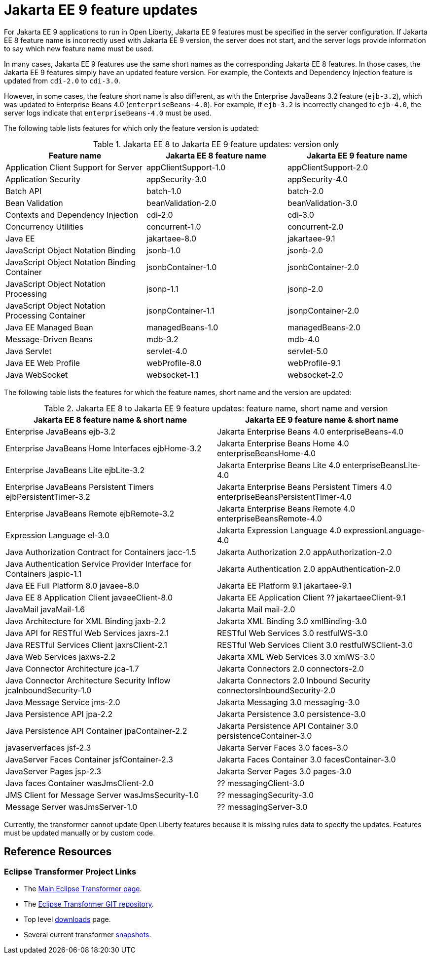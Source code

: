 // Copyright (c) 2021 IBM Corporation and others.
// Licensed under Creative Commons Attribution-NoDerivatives
// 4.0 International (CC BY-ND 4.0)
// https://creativecommons.org/licenses/by-nd/4.0/
//
// Contributors:
// IBM Corporation
//
// This doc is hosted in the Red Hat Runtimes documentation. Any changes made to this doc also need to be made to the version that's located in the PurpleLiberty GitHub repo (https://github.com/PurpleLiberty/docs).
//
:page-description: For Jakarta EE 9 applications to run in Open Liberty, Jakarta EE 9 features must be specified in the server configuration. If Jakarta EE 8 feature name is incorrectly used with the Jakarta EE 9 version, the server does not start, and the server logs provide information to say which new feature name must be used.
:seo-title: Jakarta EE9 feature updates - OpenLiberty.io
:projectName: Open Liberty
:page-layout: Jakarta EE 9
:page-type: feature updates
= Jakarta EE 9 feature updates

For Jakarta EE 9 applications to run in Open Liberty, Jakarta EE 9 features must be specified in the server configuration. If Jakarta EE 8 feature name is incorrectly used with Jakarta EE 9 version, the server does not start, and the server logs provide information to say which new feature name must be used.

In many cases, Jakarta EE 9 features use the same short names as the corresponding Jakarta EE 8 features. In those cases, the Jakarta EE 9 features simply have an updated feature version.
For example, the Contexts and Dependency Injection feature is updated from `cdi-2.0` to `cdi-3.0`.

However, in some cases, the feature short name is also different, as with the Enterprise JavaBeans 3.2 feature (`ejb-3.2`), which was updated to Enterprise Beans 4.0 (`enterpriseBeans-4.0`).
For example, if `ejb-3.2` is incorrectly changed to `ejb-4.0`, the server logs indicate that `enterpriseBeans-4.0` must be used.


The following table lists features for which only the feature version is updated:

.Jakarta EE 8 to Jakarta EE 9 feature updates: version only
|===
| Feature name | Jakarta EE 8 feature name | Jakarta EE 9 feature name

| Application Client Support for Server
| appClientSupport-1.0
| appClientSupport-2.0

| Application Security
| appSecurity-3.0
| appSecurity-4.0

| Batch API
| batch-1.0
| batch-2.0

| Bean Validation
| beanValidation-2.0
| beanValidation-3.0

| Contexts and Dependency Injection
| cdi-2.0
| cdi-3.0

| Concurrency Utilities
| concurrent-1.0
| concurrent-2.0

| Java EE
| jakartaee-8.0
| jakartaee-9.1

| JavaScript Object Notation Binding
| jsonb-1.0
| jsonb-2.0

| JavaScript Object Notation Binding Container
| jsonbContainer-1.0
| jsonbContainer-2.0

| JavaScript Object Notation Processing
| jsonp-1.1
| jsonp-2.0

| JavaScript Object Notation Processing Container
| jsonpContainer-1.1
| jsonpContainer-2.0

| Java EE Managed Bean
| managedBeans-1.0
| managedBeans-2.0

| Message-Driven Beans
| mdb-3.2
| mdb-4.0

| Java Servlet
| servlet-4.0
| servlet-5.0

| Java EE Web Profile
| webProfile-8.0
| webProfile-9.1

| Java WebSocket
| websocket-1.1
| websocket-2.0
|===


The following table lists the features for which the feature names, short name and the version are updated:

.Jakarta EE 8 to Jakarta EE 9 feature updates: feature name, short name and version
|===
| Jakarta EE 8 feature name & short name | Jakarta EE 9 feature name & short name

| Enterprise JavaBeans
  ejb-3.2
| Jakarta Enterprise Beans 4.0
  enterpriseBeans-4.0

| Enterprise JavaBeans Home Interfaces
  ejbHome-3.2
| Jakarta Enterprise Beans Home 4.0
  enterpriseBeansHome-4.0

| Enterprise JavaBeans Lite
  ejbLite-3.2
| Jakarta Enterprise Beans Lite 4.0
  enterpriseBeansLite-4.0

| Enterprise JavaBeans Persistent Timers
  ejbPersistentTimer-3.2
| Jakarta Enterprise Beans Persistent Timers 4.0
  enterpriseBeansPersistentTimer-4.0

| Enterprise JavaBeans Remote
  ejbRemote-3.2
| Jakarta Enterprise Beans Remote 4.0
  enterpriseBeansRemote-4.0

| Expression Language
  el-3.0
| Jakarta Expression Language 4.0
  expressionLanguage-4.0

| Java Authorization Contract for Containers
  jacc-1.5
| Jakarta Authorization 2.0
  appAuthorization-2.0

| Java Authentication Service Provider Interface for Containers
  jaspic-1.1
| Jakarta Authentication 2.0
  appAuthentication-2.0

| Java EE Full Platform 8.0
  javaee-8.0
| Jakarta EE Platform 9.1
  jakartaee-9.1

| Java EE 8 Application Client
  javaeeClient-8.0
| Jakarta EE Application Client ??
  jakartaeeClient-9.1

| JavaMail
  javaMail-1.6
| Jakarta Mail
  mail-2.0

| Java Architecture for XML Binding
  jaxb-2.2
| Jakarta XML Binding 3.0
  xmlBinding-3.0

| Java API for RESTful Web Services
  jaxrs-2.1
| RESTful Web Services 3.0
  restfulWS-3.0

| Java RESTful Services Client
  jaxrsClient-2.1
| RESTful Web Services Client 3.0
  restfulWSClient-3.0

| Java Web Services
  jaxws-2.2
| Jakarta XML Web Services 3.0
  xmlWS-3.0

| Java Connector Architecture
  jca-1.7
| Jakarta Connectors 2.0
  connectors-2.0

| Java Connector Architecture Security Inflow
  jcaInboundSecurity-1.0
| Jakarta Connectors 2.0 Inbound Security
  connectorsInboundSecurity-2.0

| Java Message Service
  jms-2.0
| Jakarta Messaging 3.0
  messaging-3.0

| Java Persistence API
  jpa-2.2
| Jakarta Persistence 3.0
  persistence-3.0

| Java Persistence API Container
  jpaContainer-2.2
| Jakarta Persistence API Container 3.0
  persistenceContainer-3.0

| javaserverfaces
  jsf-2.3
| Jakarta Server Faces 3.0
  faces-3.0

| JavaServer Faces Container
  jsfContainer-2.3
| Jakarta Faces Container 3.0
  facesContainer-3.0

| JavaServer Pages
  jsp-2.3
| Jakarta Server Pages 3.0
  pages-3.0

| Java faces Container
  wasJmsClient-2.0
| ??
  messagingClient-3.0

| JMS Client for Message Server
  wasJmsSecurity-1.0
| ??
  messagingSecurity-3.0


| Message Server
  wasJmsServer-1.0
|??
  messagingServer-3.0
|===

Currently, the transformer cannot update Open Liberty features because it is missing rules data to specify the updates. Features must be updated manually or by custom code.

== Reference Resources

=== Eclipse Transformer Project Links

* The link:https://projects.eclipse.org/projects/technology.transformer[Main Eclipse Transformer page].
* The link:https://github.com/eclipse/transformer[Eclipse Transformer GIT repository].
* Top level link:https://projects.eclipse.org/projects/technology.transformer/downloads[downloads] page.
* Several current transformer link:https://oss.sonatype.org/content/repositories/snapshots/org/eclipse/transformer/org.eclipse.transformer.cli/[snapshots].
